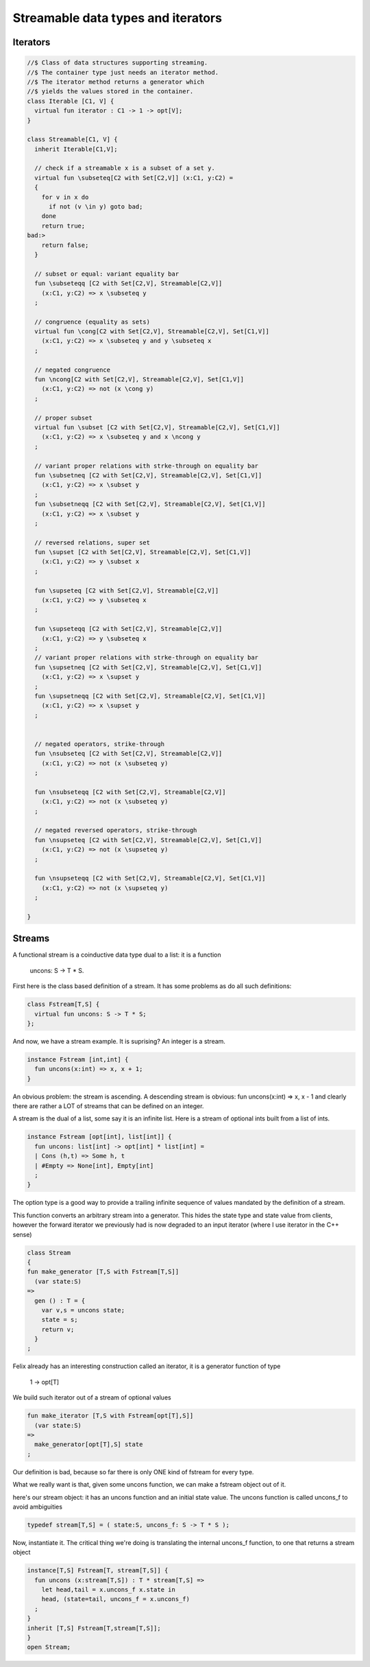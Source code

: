 
===================================
Streamable data types and iterators
===================================


Iterators
=========


.. code-block:: felix

   //$ Class of data structures supporting streaming.
   //$ The container type just needs an iterator method.
   //$ The iterator method returns a generator which
   //$ yields the values stored in the container.
   class Iterable [C1, V] {
     virtual fun iterator : C1 -> 1 -> opt[V];
   }
   
   class Streamable[C1, V] {
     inherit Iterable[C1,V];
   
     // check if a streamable x is a subset of a set y.
     virtual fun \subseteq[C2 with Set[C2,V]] (x:C1, y:C2) = 
     {
       for v in x do
         if not (v \in y) goto bad;
       done
       return true;
   bad:>
       return false;
     }
   
     // subset or equal: variant equality bar
     fun \subseteqq [C2 with Set[C2,V], Streamable[C2,V]] 
       (x:C1, y:C2) => x \subseteq y
     ;
   
     // congruence (equality as sets)
     virtual fun \cong[C2 with Set[C2,V], Streamable[C2,V], Set[C1,V]] 
       (x:C1, y:C2) => x \subseteq y and y \subseteq x
     ;
   
     // negated congruence
     fun \ncong[C2 with Set[C2,V], Streamable[C2,V], Set[C1,V]] 
       (x:C1, y:C2) => not (x \cong y)
     ;
   
     // proper subset
     virtual fun \subset [C2 with Set[C2,V], Streamable[C2,V], Set[C1,V]] 
       (x:C1, y:C2) => x \subseteq y and x \ncong y
     ;
   
     // variant proper relations with strke-through on equality bar
     fun \subsetneq [C2 with Set[C2,V], Streamable[C2,V], Set[C1,V]] 
       (x:C1, y:C2) => x \subset y
     ;
     fun \subsetneqq [C2 with Set[C2,V], Streamable[C2,V], Set[C1,V]] 
       (x:C1, y:C2) => x \subset y
     ;
   
     // reversed relations, super set
     fun \supset [C2 with Set[C2,V], Streamable[C2,V], Set[C1,V]] 
       (x:C1, y:C2) => y \subset x
     ;
   
     fun \supseteq [C2 with Set[C2,V], Streamable[C2,V]] 
       (x:C1, y:C2) => y \subseteq x
     ;
   
     fun \supseteqq [C2 with Set[C2,V], Streamable[C2,V]] 
       (x:C1, y:C2) => y \subseteq x
     ;
     // variant proper relations with strke-through on equality bar
     fun \supsetneq [C2 with Set[C2,V], Streamable[C2,V], Set[C1,V]] 
       (x:C1, y:C2) => x \supset y
     ;
     fun \supsetneqq [C2 with Set[C2,V], Streamable[C2,V], Set[C1,V]] 
       (x:C1, y:C2) => x \supset y
     ;
   
   
     // negated operators, strike-through
     fun \nsubseteq [C2 with Set[C2,V], Streamable[C2,V]] 
       (x:C1, y:C2) => not (x \subseteq y)
     ;
   
     fun \nsubseteqq [C2 with Set[C2,V], Streamable[C2,V]] 
       (x:C1, y:C2) => not (x \subseteq y)
     ;
   
     // negated reversed operators, strike-through
     fun \nsupseteq [C2 with Set[C2,V], Streamable[C2,V], Set[C1,V]] 
       (x:C1, y:C2) => not (x \supseteq y)
     ;
   
     fun \nsupseteqq [C2 with Set[C2,V], Streamable[C2,V], Set[C1,V]] 
       (x:C1, y:C2) => not (x \supseteq y)
     ;
   
   }
   
   

Streams
=======

A functional stream is a coinductive data type
dual to a list: it is a function 

   uncons: S -> T * S.
First here is the class based definition of a stream.
It has some problems as do all such definitions:

.. code-block:: felix

   class Fstream[T,S] {
     virtual fun uncons: S -> T * S;
   };
And now, we have a stream example.
It is suprising? An integer is a stream.


.. code-block:: felix

   instance Fstream [int,int] {
     fun uncons(x:int) => x, x + 1;
   }

An obvious problem: the stream is ascending.
A descending stream is obvious:
fun uncons(x:int) => x, x - 1
and clearly there are rather a LOT of streams that
can be defined on an integer.

A stream is the dual of a list, some say it is an
infinite list. Here is a stream of optional ints
built from a list of ints.


.. code-block:: felix

   instance Fstream [opt[int], list[int]] {
     fun uncons: list[int] -> opt[int] * list[int] =
     | Cons (h,t) => Some h, t
     | #Empty => None[int], Empty[int]
     ;
   }
The option type is a good way to provide a trailing
infinite sequence of values mandated by the definition
of a stream.

This function converts an arbitrary stream
into a generator. This hides the state type
and state value from clients, however the forward
iterator we previously had is now degraded to an
input iterator (where I use iterator in the C++ sense)


.. code-block:: felix

   class Stream 
   {
   fun make_generator [T,S with Fstream[T,S]] 
     (var state:S) 
   =>
     gen () : T = {
       var v,s = uncons state;
       state = s;
       return v;
     }
   ;

Felix already has an interesting construction
called an iterator, it is a generator function
of type

   1 -> opt[T]
We build such iterator out of a stream of optional values


.. code-block:: felix

   fun make_iterator [T,S with Fstream[opt[T],S]] 
     (var state:S) 
   =>
     make_generator[opt[T],S] state
   ;

Our definition is bad, because so far there is only
ONE kind of fstream for every type.

What we really want is that, given some uncons function,
we can make a fstream object out of it.

here's our stream object: it has an uncons function
and an initial state value. The uncons function
is called uncons_f to avoid ambiguities

.. code-block:: felix

   typedef stream[T,S] = ( state:S, uncons_f: S -> T * S );
Now, instantiate it.
The critical thing we're doing is translating
the internal uncons_f function, to one that
returns a stream object

.. code-block:: felix

   instance[T,S] Fstream[T, stream[T,S]] {
     fun uncons (x:stream[T,S]) : T * stream[T,S] =>
       let head,tail = x.uncons_f x.state in
       head, (state=tail, uncons_f = x.uncons_f)
     ;
   }
   inherit [T,S] Fstream[T,stream[T,S]];
   }
   open Stream;
   


